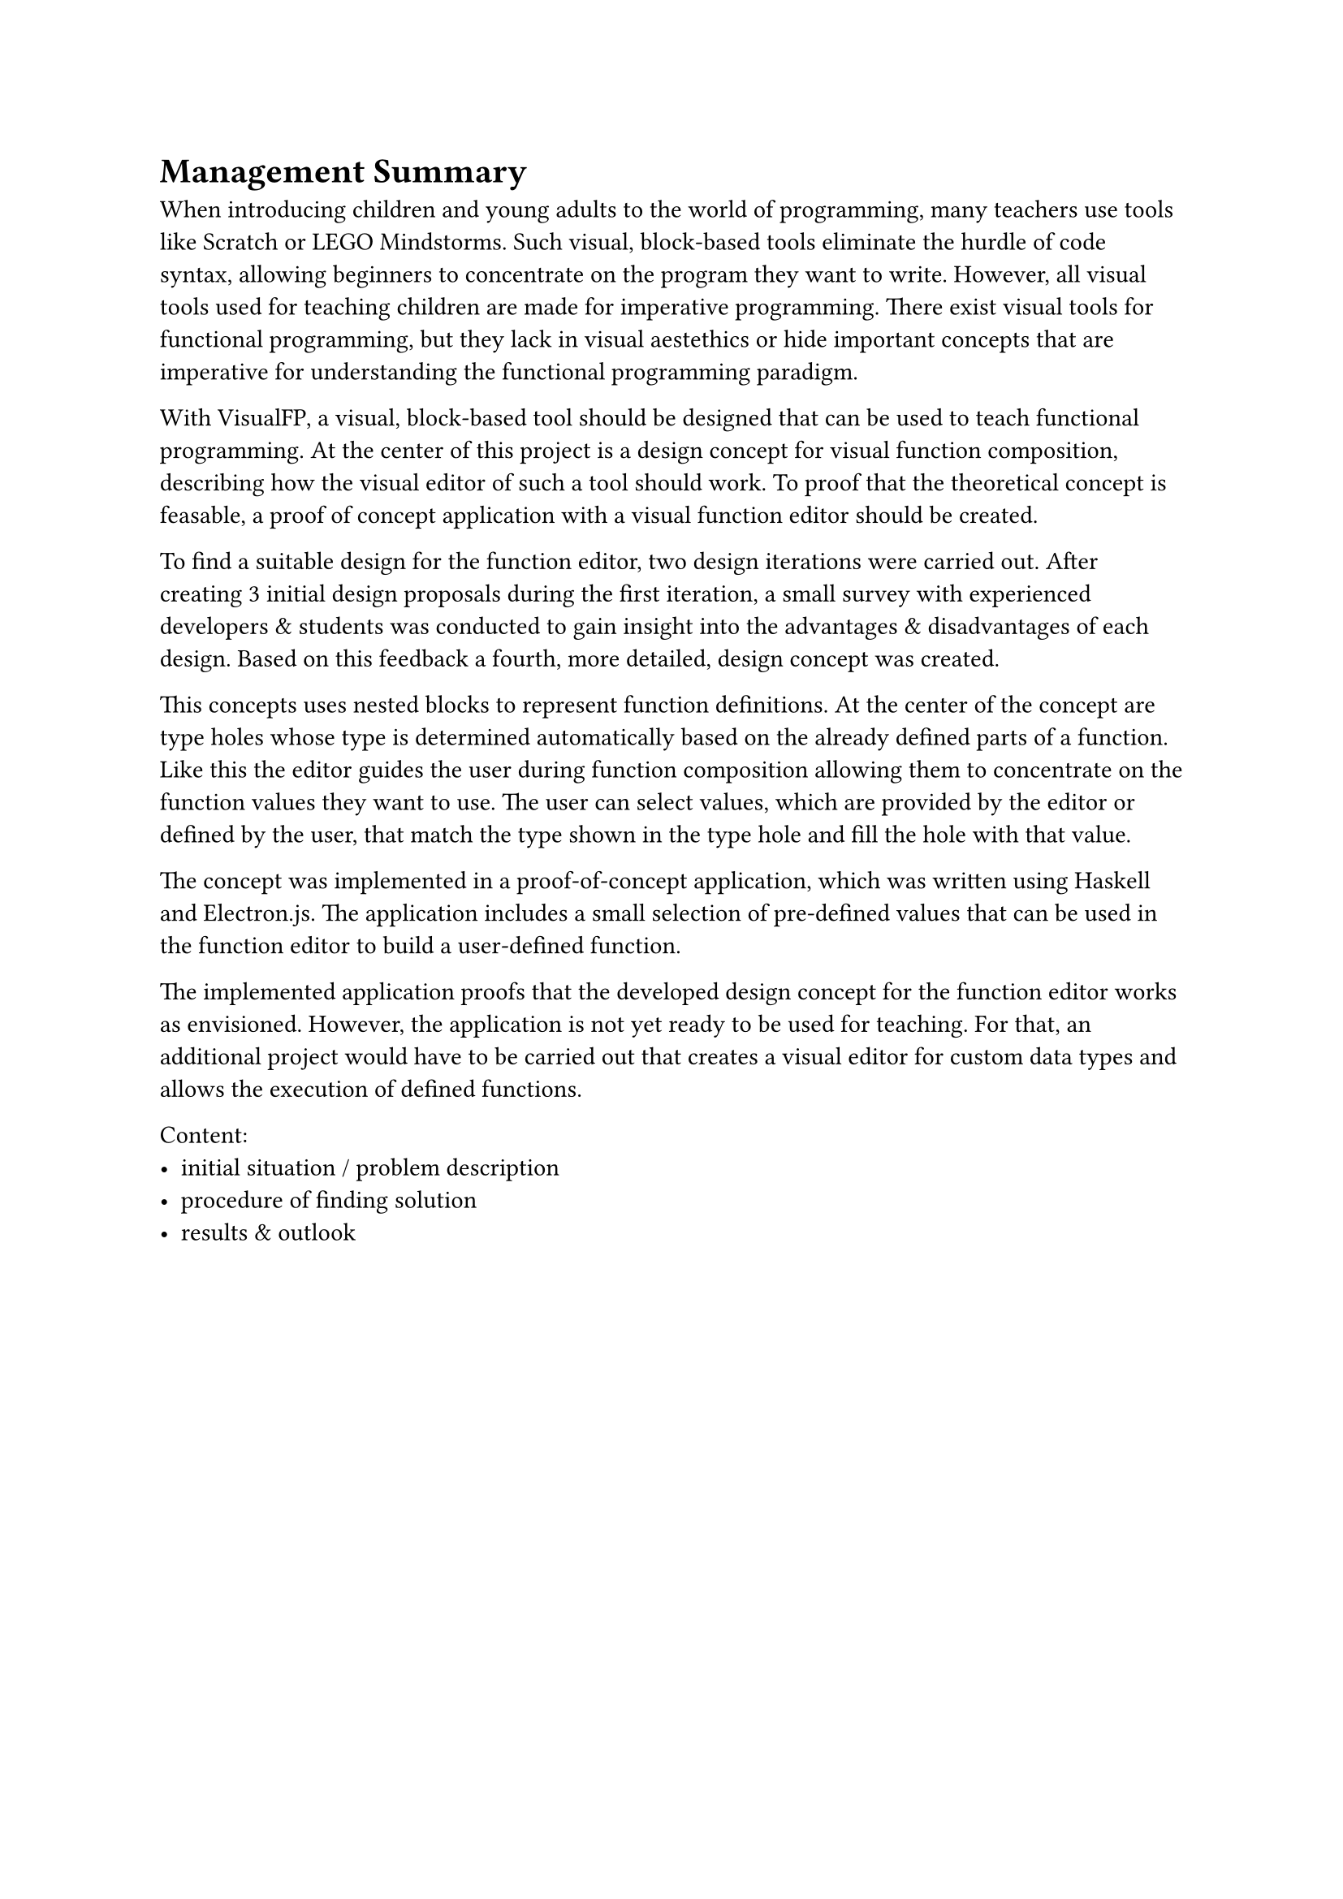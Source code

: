 = Management Summary
// TODO: add pictures

When introducing children and young adults to the world of programming, many teachers use tools like Scratch or LEGO Mindstorms.
Such visual, block-based tools eliminate the hurdle of code syntax, allowing beginners to concentrate on the program they want to write.
However, all visual tools used for teaching children are made for imperative programming.
There exist visual tools for functional programming, but they lack in visual aestethics or hide important concepts that are imperative for understanding the functional programming paradigm.

With VisualFP, a visual, block-based tool should be designed that can be used to teach functional programming.
At the center of this project is a design concept for visual function composition, describing how the visual editor of such a tool should work.
To proof that the theoretical concept is feasable, a proof of concept application with a visual function editor should be created.

To find a suitable design for the function editor, two design iterations were carried out.
After creating 3 initial design proposals during the first iteration, a small survey with experienced developers & students was conducted to gain insight into the advantages & disadvantages of each design.
Based on this feedback a fourth, more detailed, design concept was created.

This concepts uses nested blocks to represent function definitions.
At the center of the concept are type holes whose type is determined automatically based on the already defined parts of a function.
Like this the editor guides the user during function composition allowing them to concentrate on the function values they want to use.
The user can select values, which are provided by the editor or defined by the user, that match the type shown in the type hole and fill the hole with that value.

The concept was implemented in a proof-of-concept application, which was written using Haskell and Electron.js.
The application includes a small selection of pre-defined values that can be used in the function editor to build a user-defined function.

The implemented application proofs that the developed design concept for the function editor works as envisioned.
However, the application is not yet ready to be used for teaching.
For that, an additional project would have to be carried out that creates a visual editor for custom data types and allows the execution of defined functions.

Content:
- initial situation / problem description
- procedure of finding solution
- results & outlook

#pagebreak()